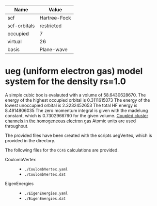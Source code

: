 | Name         | Value        |
|--------------+--------------|
| scf          | Hartree-Fock |
| scf-orbitals | restricted   |
| occupied     | 7            |
| virtual      | 26           |
| basis        | Plane-wave   |

* ueg (uniform electron gas) model system for the density rs=1.0
  A simple cubic box is evalauted with a volume of 58.6430628670.
  The energy of the highest occupied orbital is 0.3111615073
  The energy of the lowest unoccupied orbital is 2.3232452653
  The total HF energy is 8.4914806035
  The zero momentum integral is given with the madelung constant,
  which is 0.7302966760 for the given volume.
  [[https://aip.scitation.org/doi/10.1063/1.4867783][Coupled cluster channels in the homogeneous electron gas]]
  Atomic units are used throughout.

The provided files have been created with the scripts uegVertex,
which is provided in the directory.


The following files for the =CC4S= calculations are provided.
- CoulombVertex ::
  - =./CoulombVertex.yaml=
  - =./CoulombVertex.dat=

- EigenEnergies ::
  - =./EigenEnergies.yaml=
  - =./EigenEnergies.dat=

